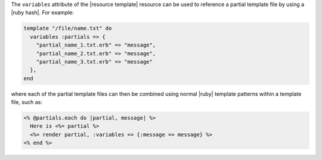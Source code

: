 .. The contents of this file are included in multiple topics.
.. This file should not be changed in a way that hinders its ability to appear in multiple documentation sets.


The ``variables`` attribute of the |resource template| resource can be used to reference a partial template file by using a |ruby hash|. For example:

.. code-block:: ruby

   template "/file/name.txt" do
     variables :partials => {
       "partial_name_1.txt.erb" => "message",
       "partial_name_2.txt.erb" => "message",
       "partial_name_3.txt.erb" => "message"
     },
   end

where each of the partial template files can then be combined using normal |ruby| template patterns within a template file, such as:

.. code-block:: ruby

   <% @partials.each do |partial, message| %>
     Here is <%= partial %>
     <%= render partial, :variables => {:message => message} %>
   <% end %>
